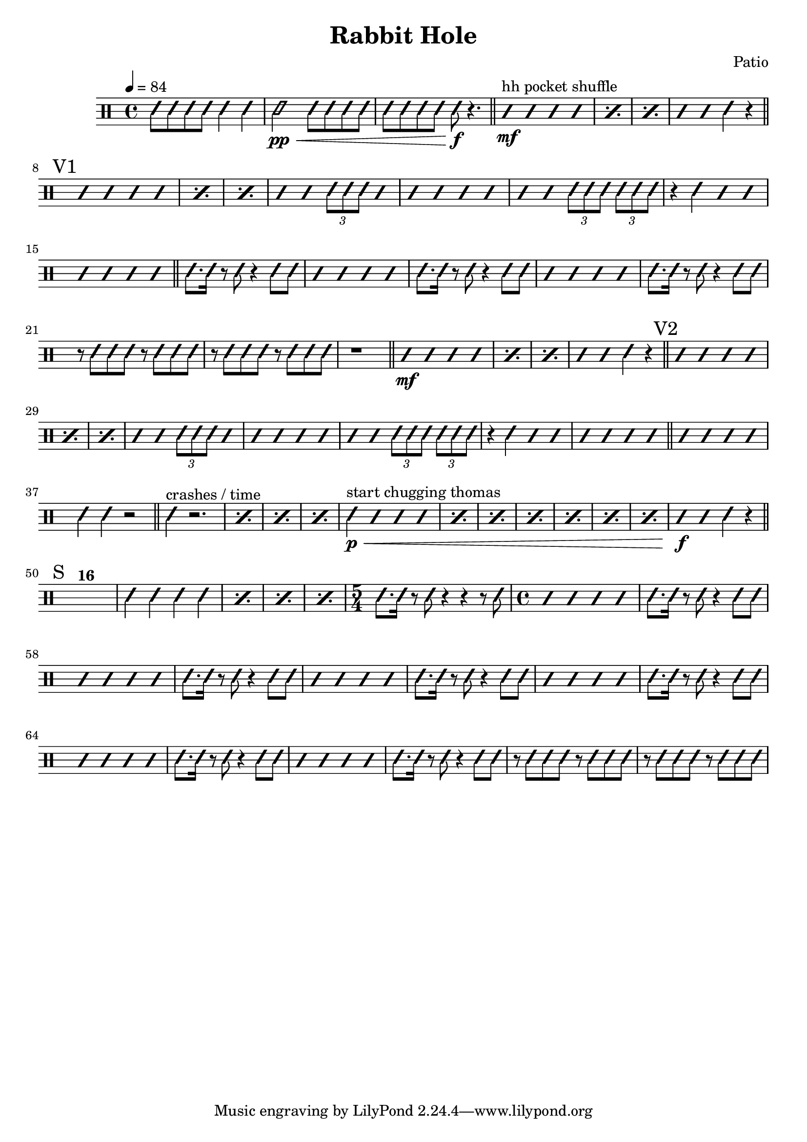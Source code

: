\header {
    title = "Rabbit Hole"
    composer = "Patio"
}

hit = 
#(define-music-function
    (dur)
    (ly:duration?)
    #{
        \drummode {
            \improvisationOn
                sn$dur
            \improvisationOff
        }
    #}
)

fill = 
#(define-music-function
    (dur)
    (ly:duration?)
    #{
        \drummode {
            \improvisationOn
                sn$dur ^\markup\italic "Fill"
            \improvisationOff
        }
    #}
)

rep =
#(define-music-function
    (count)
    (string)
    #{
        s1^\markup\bold #count
    #}
)

motif = \drummode {
    \hit 8. \hit 16 r8 \hit 8 r4 \hit 8 \hit 8
}

slashes = 
#(define-music-function
    (count)
    (index?)
    #{
        \improvisationOn
        \omit Stem
        \repeat unfold $count {b4}
        \improvisationOff
        \undo \omit Stem    
    #}
)

\drums {
        \tempo 4 = 84

    \compressMMRests {

        \repeat unfold 4 {\hit 8} \hit 4 \hit 4

        \pp \<
        \hit 2 \repeat unfold 8 {\hit 8} 
        \!
        \f \hit 8 r4. 

        \bar "||"^"hh pocket shuffle"

        \mf \repeat percent 3 {\slashes 4} \slashes 2 \hit 4 r4

        \bar "||"

        \mark "V1"

        \repeat percent 3 {\slashes 4} \slashes 2 \tuplet 3/2 {\hit 8 \hit 8 \hit 8}
        \slashes 7 \tuplet 3/2 {\hit 8 \hit 8 \hit 8} \tuplet 3/2 {\hit 8 \hit 8 \hit 8}
        r4 \hit 4 \slashes 6

        \bar "||"

        \motif
        \slashes 4
        \motif 
        \slashes 4
        \motif 
        \repeat unfold 4 {r8 \hit 8 \hit 8 \hit 8}
        r1

        \bar "||"

        \mf \repeat percent 3 {\slashes 4} \slashes 2 \hit 4 r4

        \bar "||"

        \mark "V2"

        \repeat percent 3 {\slashes 4} \slashes 2 \tuplet 3/2 {\hit 8 \hit 8 \hit 8} 
        {\slashes 7} \tuplet 3/2 {\hit 8 \hit 8 \hit 8} \tuplet 3/2 {\hit 8 \hit 8 \hit 8}
        r4 \hit 4 \slashes 6

        \bar "||"

        \slashes 4

        \hit 4 \hit 4 r2

        \bar "||"^"crashes / time"

        \repeat percent 4 {\hit 4 r2.}

        \bar "|"^"start chugging thomas"

        \p \< \repeat percent 7 {\hit 4 \slashes 3} \! \f
        \slashes 2 \hit 4 r4

        \bar "||"

        \mark "S"

        s1^\markup \bold 16

        \repeat percent 4 {\hit 4 \hit 4 \hit 4 \hit 4}

        \time 5/4

        \hit 8. \hit 16 r8 \hit 8 r4 r4 r8 \hit 8

        \time 4/4

        \slashes 4

        \motif 

        \slashes 4

        \motif 

        \slashes 4
        \motif 
        \slashes 4
        \motif 
        \slashes 4
        \motif 
        \slashes 4
        \motif 
        \repeat unfold 4 {r8 \hit 8 \hit 8 \hit 8}
    }
}